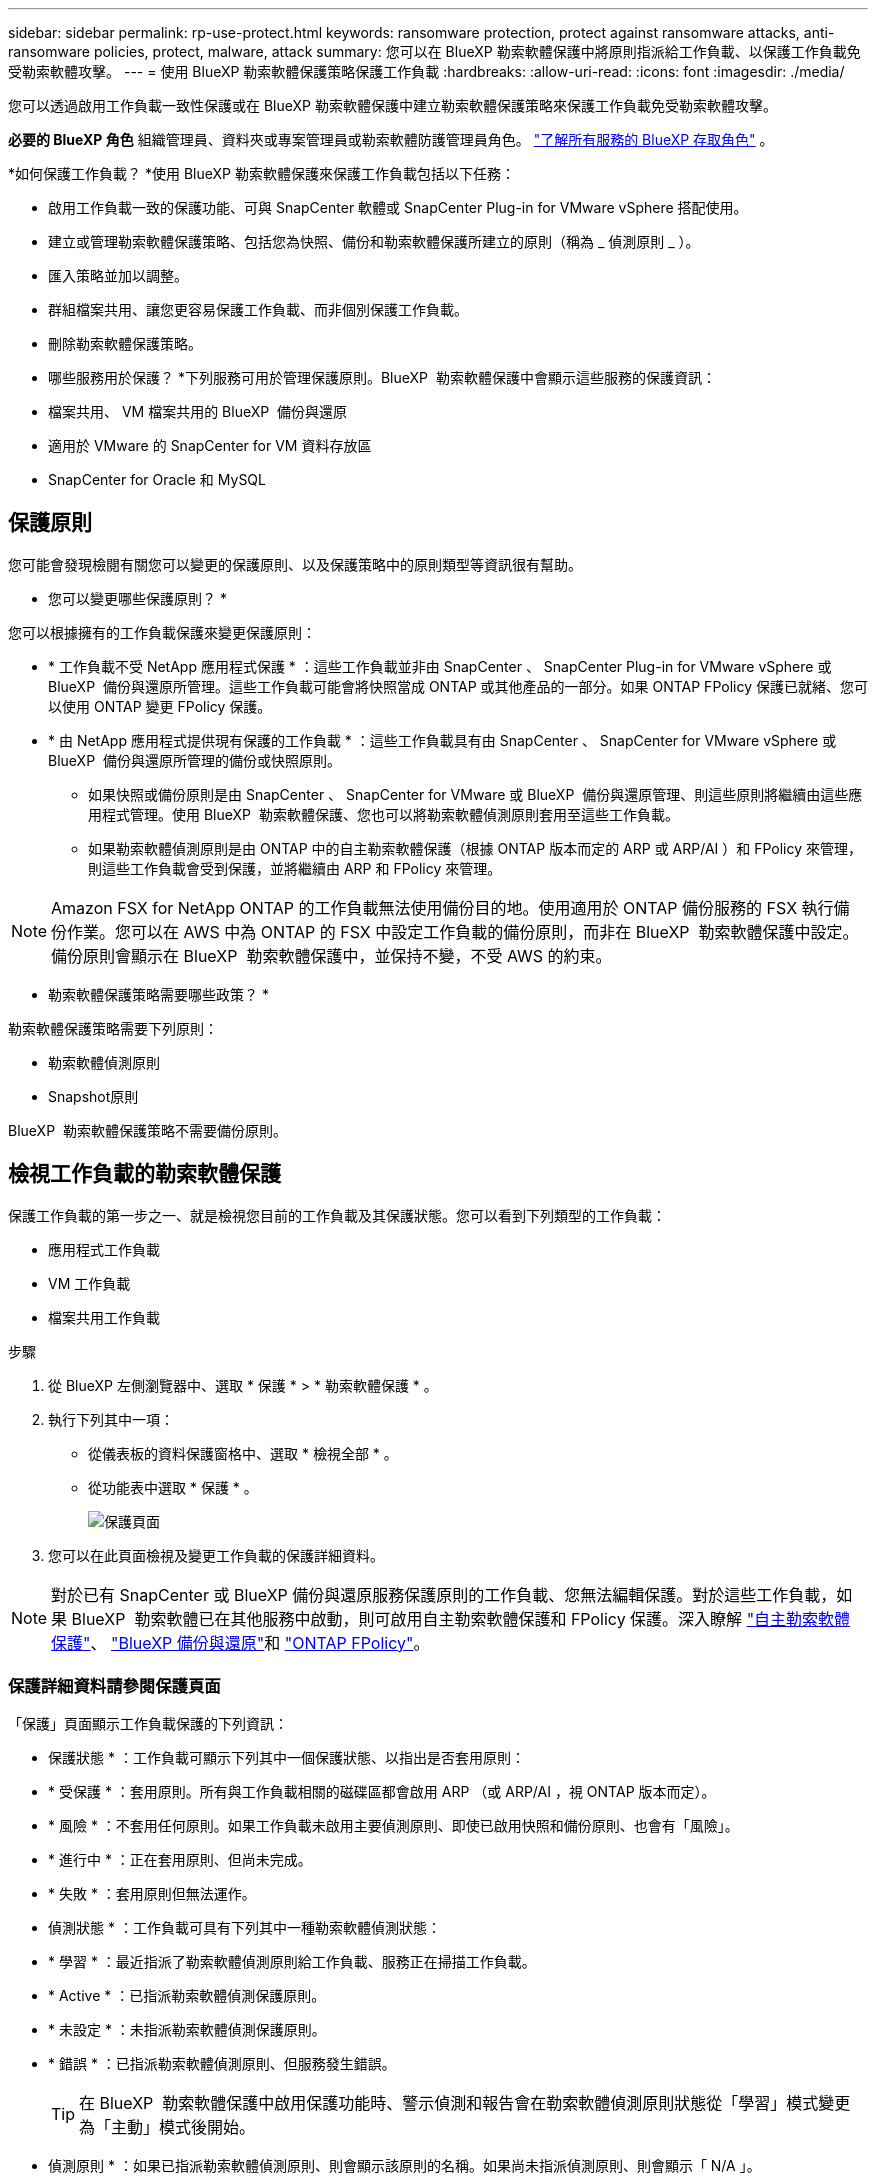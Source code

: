 ---
sidebar: sidebar 
permalink: rp-use-protect.html 
keywords: ransomware protection, protect against ransomware attacks, anti-ransomware policies, protect, malware, attack 
summary: 您可以在 BlueXP 勒索軟體保護中將原則指派給工作負載、以保護工作負載免受勒索軟體攻擊。 
---
= 使用 BlueXP 勒索軟體保護策略保護工作負載
:hardbreaks:
:allow-uri-read: 
:icons: font
:imagesdir: ./media/


[role="lead"]
您可以透過啟用工作負載一致性保護或在 BlueXP 勒索軟體保護中建立勒索軟體保護策略來保護工作負載免受勒索軟體攻擊。

*必要的 BlueXP 角色* 組織管理員、資料夾或專案管理員或勒索軟體防護管理員角色。  https://docs.netapp.com/us-en/bluexp-setup-admin/reference-iam-predefined-roles.html["了解所有服務的 BlueXP 存取角色"^] 。

*如何保護工作負載？ *使用 BlueXP 勒索軟體保護來保護工作負載包括以下任務：

* 啟用工作負載一致的保護功能、可與 SnapCenter 軟體或 SnapCenter Plug-in for VMware vSphere 搭配使用。
* 建立或管理勒索軟體保護策略、包括您為快照、備份和勒索軟體保護所建立的原則（稱為 _ 偵測原則 _ ）。
* 匯入策略並加以調整。
* 群組檔案共用、讓您更容易保護工作負載、而非個別保護工作負載。
* 刪除勒索軟體保護策略。


* 哪些服務用於保護？ *下列服務可用於管理保護原則。BlueXP  勒索軟體保護中會顯示這些服務的保護資訊：

* 檔案共用、 VM 檔案共用的 BlueXP  備份與還原
* 適用於 VMware 的 SnapCenter for VM 資料存放區
* SnapCenter for Oracle 和 MySQL




== 保護原則

您可能會發現檢閱有關您可以變更的保護原則、以及保護策略中的原則類型等資訊很有幫助。

* 您可以變更哪些保護原則？ *

您可以根據擁有的工作負載保護來變更保護原則：

* * 工作負載不受 NetApp 應用程式保護 * ：這些工作負載並非由 SnapCenter 、 SnapCenter Plug-in for VMware vSphere 或 BlueXP  備份與還原所管理。這些工作負載可能會將快照當成 ONTAP 或其他產品的一部分。如果 ONTAP FPolicy 保護已就緒、您可以使用 ONTAP 變更 FPolicy 保護。
* * 由 NetApp 應用程式提供現有保護的工作負載 * ：這些工作負載具有由 SnapCenter 、 SnapCenter for VMware vSphere 或 BlueXP  備份與還原所管理的備份或快照原則。
+
** 如果快照或備份原則是由 SnapCenter 、 SnapCenter for VMware 或 BlueXP  備份與還原管理、則這些原則將繼續由這些應用程式管理。使用 BlueXP  勒索軟體保護、您也可以將勒索軟體偵測原則套用至這些工作負載。
** 如果勒索軟體偵測原則是由 ONTAP 中的自主勒索軟體保護（根據 ONTAP 版本而定的 ARP 或 ARP/AI ）和 FPolicy 來管理，則這些工作負載會受到保護，並將繼續由 ARP 和 FPolicy 來管理。





NOTE: Amazon FSX for NetApp ONTAP 的工作負載無法使用備份目的地。使用適用於 ONTAP 備份服務的 FSX 執行備份作業。您可以在 AWS 中為 ONTAP 的 FSX 中設定工作負載的備份原則，而非在 BlueXP  勒索軟體保護中設定。備份原則會顯示在 BlueXP  勒索軟體保護中，並保持不變，不受 AWS 的約束。

* 勒索軟體保護策略需要哪些政策？ *

勒索軟體保護策略需要下列原則：

* 勒索軟體偵測原則
* Snapshot原則


BlueXP  勒索軟體保護策略不需要備份原則。



== 檢視工作負載的勒索軟體保護

保護工作負載的第一步之一、就是檢視您目前的工作負載及其保護狀態。您可以看到下列類型的工作負載：

* 應用程式工作負載
* VM 工作負載
* 檔案共用工作負載


.步驟
. 從 BlueXP 左側瀏覽器中、選取 * 保護 * > * 勒索軟體保護 * 。
. 執行下列其中一項：
+
** 從儀表板的資料保護窗格中、選取 * 檢視全部 * 。
** 從功能表中選取 * 保護 * 。
+
image:screen-protection.png["保護頁面"]



. 您可以在此頁面檢視及變更工作負載的保護詳細資料。



NOTE: 對於已有 SnapCenter 或 BlueXP 備份與還原服務保護原則的工作負載、您無法編輯保護。對於這些工作負載，如果 BlueXP  勒索軟體已在其他服務中啟動，則可啟用自主勒索軟體保護和 FPolicy 保護。深入瞭解 https://docs.netapp.com/us-en/ontap/anti-ransomware/index.html["自主勒索軟體保護"^]、 https://docs.netapp.com/us-en/bluexp-backup-recovery/index.html["BlueXP 備份與還原"^]和 https://docs.netapp.com/us-en/ontap/nas-audit/two-parts-fpolicy-solution-concept.html["ONTAP FPolicy"^]。



=== 保護詳細資料請參閱保護頁面

「保護」頁面顯示工作負載保護的下列資訊：

* 保護狀態 * ：工作負載可顯示下列其中一個保護狀態、以指出是否套用原則：

* * 受保護 * ：套用原則。所有與工作負載相關的磁碟區都會啟用 ARP （或 ARP/AI ，視 ONTAP 版本而定）。
* * 風險 * ：不套用任何原則。如果工作負載未啟用主要偵測原則、即使已啟用快照和備份原則、也會有「風險」。
* * 進行中 * ：正在套用原則、但尚未完成。
* * 失敗 * ：套用原則但無法運作。


* 偵測狀態 * ：工作負載可具有下列其中一種勒索軟體偵測狀態：

* * 學習 * ：最近指派了勒索軟體偵測原則給工作負載、服務正在掃描工作負載。
* * Active * ：已指派勒索軟體偵測保護原則。
* * 未設定 * ：未指派勒索軟體偵測保護原則。
* * 錯誤 * ：已指派勒索軟體偵測原則、但服務發生錯誤。
+

TIP: 在 BlueXP  勒索軟體保護中啟用保護功能時、警示偵測和報告會在勒索軟體偵測原則狀態從「學習」模式變更為「主動」模式後開始。



* 偵測原則 * ：如果已指派勒索軟體偵測原則、則會顯示該原則的名稱。如果尚未指派偵測原則、則會顯示「 N/A 」。

* Snapshot 與備份原則 * ：此欄顯示套用至工作負載的快照與備份原則、以及管理這些原則的產品或服務。

* 由 SnapCenter 管理
* 由 SnapCenter Plug-in for VMware vSphere 管理
* 由 BlueXP 備份與還原管理
* 管理快照和備份的勒索軟體保護原則名稱
* 無


* 工作負載重要性 *

BlueXP 勒索軟體保護會根據每個工作負載的分析、在探索期間為每個工作負載指派重要或優先順序。工作負載重要性取決於下列快照頻率：

* * 關鍵 * ：每小時拍攝超過 1 份快照複本（極具挑戰性的保護排程）
* * 重要 * ：快照複本每小時拍攝不到 1 份、但每天超過 1 份
* * 標準 * ：每天拍攝超過 1 份快照複本


* 預先定義的偵測原則 *

您可以選擇符合工作負載重要性的下列 BlueXP  勒索軟體保護預先定義原則之一：

[cols="10,15a,20,15,15,15"]
|===
| 原則層級 | Snapshot | 頻率 | 保留（天數） | 快照複本數量 | 快照複本總數上限 


.4+| * 關鍵工作負載原則 *  a| 
每季一次
| 每 15 分鐘 | 3. | 288 | 309 


| 每日  a| 
每 1 天
| 14. | 14. | 309 


| 每週  a| 
每 1 週
| 35 | 5. | 309 


| 每月  a| 
每 30 天
| 60 | 2. | 309 


.4+| * 重要工作負載原則 *  a| 
每季一次
| 每 30 分鐘一次 | 3. | 144. | 165 


| 每日  a| 
每 1 天
| 14. | 14. | 165 


| 每週  a| 
每 1 週
| 35 | 5. | 165 


| 每月  a| 
每 30 天
| 60 | 2. | 165 


.4+| * 標準工作負載原則 *  a| 
每季一次
| 每 30 分鐘 | 3. | 72. | 93 


| 每日  a| 
每 1 天
| 14. | 14. | 93 


| 每週  a| 
每 1 週
| 35 | 5. | 93 


| 每月  a| 
每 30 天
| 60 | 2. | 93 
|===


== 使用 SnapCenter 實現應用程式或 VM 一致的保護

啟用應用程式或 VM 一致的保護功能、可協助您以一致的方式保護應用程式或 VM 工作負載、達到靜止且一致的狀態、以避免日後需要恢復時可能發生的資料遺失。

此程序會針對使用 BlueXP 備份與還原的虛擬機器、起始登錄適用於應用程式的 SnapCenter 軟體伺服器或適用於 VMware vSphere 的 SnapCenter 外掛程式。

啟用工作負載一致的保護之後、您就可以在 BlueXP 勒索軟體保護中管理保護策略。保護策略包括在其他地方管理的快照和備份原則、以及在 BlueXP  勒索軟體保護中管理的勒索軟體偵測原則。

若要深入瞭解如何使用 BlueXP 備份與還原為 VMware vSphere 註冊 SnapCenter 或 SnapCenter 外掛程式、請參閱下列資訊：

* https://docs.netapp.com/us-en/bluexp-backup-recovery/task-register-snapcenter-server.html["註冊 SnapCenter 伺服器軟體"^]
* https://docs.netapp.com/us-en/bluexp-backup-recovery/task-register-snapCenter-plug-in-for-vmware-vsphere.html["註冊SnapCenter VMware vSphere的VMware外掛程式"^]


.步驟
. 從 BlueXP 勒索軟體保護功能表中、選取 * 儀表板 * 。
. 從「建議」窗格中、找到下列其中一項建議、然後選取 * 「審查與修正」 * ：
+
** 在 BlueXP 中註冊可用的 SnapCenter 伺服器
** 在 BlueXP 中註冊 VMware vSphere （ SCV ）可用的 SnapCenter 外掛程式


. 請依照相關資訊、使用 BlueXP 備份與還原、為 VMware vSphere 主機註冊 SnapCenter 或 SnapCenter 外掛程式。
. 返回 BlueXP 勒索軟體保護。
. 從 BlueXP 勒索軟體保護開始、請前往儀表板、再次啟動探索程序。
. 從 BlueXP 勒索軟體保護中、選取 * 保護 * 以檢視保護頁面。
. 檢閱「保護」頁面上「快照與備份原則」欄中的詳細資料、查看原則是否在其他地方受到管理。




== 新增勒索軟體保護策略

您可以為工作負載新增勒索軟體保護策略。執行方式取決於快照和備份原則是否已經存在：

* * 如果您沒有快照或備份原則、請建立勒索軟體保護策略 * 。如果工作負載上不存在快照或備份原則、您可以建立勒索軟體保護策略、其中包括您在 BlueXP  勒索軟體保護中建立的下列原則：
+
** Snapshot原則
** 備份原則
** 勒索軟體偵測原則


* * 為已有快照和備份原則 * 的工作負載建立偵測原則、這些原則可在其他 NetApp 產品或服務中管理。偵測原則不會變更在其他產品中管理的原則。




=== 建立勒索軟體保護策略（如果您沒有快照或備份原則）

如果工作負載上不存在快照或備份原則、您可以建立勒索軟體保護策略、其中包括您在 BlueXP  勒索軟體保護中建立的下列原則：

* Snapshot原則
* 備份原則
* 勒索軟體偵測原則


.建立勒索軟體保護策略的步驟
. 從 BlueXP 勒索軟體保護功能表中、選取 * 保護 * 。
+
image:screen-protection.png["管理策略頁面"]

. 從「保護」頁面選取 * 管理保護策略 * 。
+
image:screen-protection-strategy.png["管理策略"]

. 從勒索軟體保護策略頁面、選取 * 新增 * 。
+
image:screen-protection-strategy-add.png["新增策略頁面、顯示快照區段"]

. 輸入新的策略名稱、或輸入現有名稱以進行複製。如果您輸入現有名稱、請選擇要複製的名稱、然後選取 * 複製 * 。
+

NOTE: 如果您選擇複製及修改現有策略、服務會將「 _copy 」附加至原始名稱。您應該變更名稱和至少一個設定、使其成為唯一的。

. 針對每個項目、選取 * 向下箭頭 * 。
+
** * 偵測政策 * ：
+
*** * 原則 * ：選擇預先設計的偵測原則之一。
*** * 主要偵測 * ：啟用勒索軟體偵測功能、讓服務偵測可能的勒索軟體攻擊。
*** * 封鎖副檔名 * ：啟用此選項可讓服務封鎖已知可疑的副檔名。啟用主要偵測時、服務會自動擷取快照複本。
+
如果您要變更封鎖的副檔名、請在 System Manager 中編輯副檔名。



** * Snapshot 原則 * ：
+
*** * Snapshot 原則基礎名稱 * ：選取原則或選取 * Create * 並輸入快照原則的名稱。
*** * Snapshot 鎖定 * ：啟用此選項可鎖定主儲存設備上的快照複本、即使勒索軟體攻擊管理其通往備份儲存目的地的方式、仍無法在一段時間內修改或刪除快照複本。這也稱為 _immutable 儲存設備 _ 。如此可加快還原時間。
+
快照鎖定時、磁碟區過期時間會設為快照複本的到期時間。

+
ONTAP 9.12.1 及更新版本均提供 Snapshot 複本鎖定功能。若要深入瞭解 SnapLock 、請參閱 https://docs.netapp.com/us-en/ontap/snaplock/index.html["ONTAP 中的 SnapLock"^]。

*** * Snapshot 排程 * ：選擇排程選項、要保留的快照複本數量、然後選取以啟用排程。


** * 備份原則 * ：
+
*** * 備份原則基礎名稱 * ：輸入新名稱或選擇現有名稱。
*** * 備份排程 * ：選擇次要儲存設備的排程選項並啟用排程。




+

TIP: 若要在次要儲存設備上啟用備份鎖定、請使用 * 設定 * 選項來設定備份目的地。如需詳細資訊、請參閱 link:rp-use-settings.html["設定"]。

. 選取*「Add*」。




=== 將偵測原則新增至已有快照和備份原則的工作負載

透過 BlueXP  勒索軟體保護、您可以將勒索軟體偵測原則指派給已有快照和備份原則的工作負載、這些原則是在其他 NetApp 產品或服務中管理的。偵測原則不會變更在其他產品中管理的原則。

其他服務（例如 BlueXP 備份與還原及 SnapCenter ）則使用下列類型的原則來管理工作負載：

* 管理快照的原則
* 管理複寫至次要儲存設備的原則
* 管理備份至物件儲存設備的原則


.步驟
. 從 BlueXP 勒索軟體保護功能表中、選取 * 保護 * 。
+
image:screen-protection.png["管理策略頁面"]

. 從「保護」頁面選取工作負載、然後選取 * 保護 * 。
+
「保護」頁面會顯示由 SnapCenter 軟體、 SnapCenter for VMware vSphere 和 BlueXP 備份與還原所管理的原則。

+
下列範例顯示 SnapCenter 所管理的原則：

+
image:screen-protect-sc-policies.png["顯示 SnapCenter 原則的「保護」頁面"]

+
以下範例顯示 BlueXP 備份與還原所管理的原則：

+
image:screen-protect-br-policies.png["顯示 BlueXP 備份與還原原則的「保護」頁面"]

. 若要查看其他管理原則的詳細資料、請按一下 * 向下箭頭 * 。
. 若要套用偵測原則、以及在其他地方管理的快照和備份原則、請選取偵測原則。
. 選取 * 保護 * 。
. 在「保護」頁面上、檢閱「偵測原則」欄、查看指派的「偵測原則」。此外、快照和備份原則欄也會顯示管理原則的產品或服務名稱。




=== 指派不同的原則

您可以指派不同的保護原則來取代目前的保護原則。

.步驟
. 從 BlueXP 勒索軟體保護功能表中、選取 * 保護 * 。
. 從「保護」頁面的工作負載列中、選取 * 編輯保護 * 。
. 在「原則」頁面中、按一下您要指派的原則向下箭頭、以檢閱詳細資料。
. 選取您要指派的原則。
. 選取 * 保護 * 以完成變更。




== 群組檔案共用以更容易保護

群組檔案共用可讓您更輕鬆地保護資料資產。此服務可同時保護群組中的所有磁碟區、而非分別保護每個磁碟區。

.步驟
. 從 BlueXP 勒索軟體保護功能表中、選取 * 保護 * 。
+
image:screen-protection.png["管理策略頁面"]

. 從「保護」頁面中、選取 * 保護群組 * 索引標籤。
+
image:screen-protection-groups.png["保護群組頁面"]

. 選取*「Add*」。
+
image:screen-protection-groups-add.png["新增保護群組頁面"]

. 輸入保護群組的名稱。
. 請完成下列其中一個步驟：
+
.. 如果您已經有保護原則、請根據工作負載是否由下列其中一項管理、選擇是否要將其分組：
+
*** BlueXP 勒索軟體保護
*** SnapCenter 或 BlueXP  備份與還原


.. 如果您尚未制定保護原則、頁面會顯示預先設定的勒索軟體保護策略。
+
... 選擇一個選項來保護您的群組、然後選取 * 下一步 * 。
... 如果您選擇的工作負載在多個工作環境中都有磁碟區、請選取多個工作環境的備份目的地、以便將它們備份到雲端。




. 選取要新增至群組的工作負載。
+

TIP: 若要查看工作負載的詳細資料、請向右捲動。

. 選擇*下一步*。
+
image:screen-protection-groups-policy.png["新增保護群組 - 原則頁面"]

. 選取管理此群組保護的原則。
. 選擇*下一步*。
. 檢閱保護群組的選項。
. 選取*「Add*」。




=== 移除群組中的工作負載

您稍後可能需要從現有群組移除工作負載。

.步驟
. 從 BlueXP 勒索軟體保護功能表中、選取 * 保護 * 。
. 從「保護」頁面中、選取 * 保護群組 * 索引標籤。
. 選取您要從中移除一或多個工作負載的群組。
+
image:screen-protection-groups-more-workloads.png["保護群組詳細資料頁面"]

. 在選定的保護群組頁面中、選取您要從群組中移除的工作負載、然後選取 * 動作 * image:screenshot_horizontal_more_button.gif["動作按鈕"] 選項。
. 從「動作」功能表中、選取 * 移除工作負載 * 。
. 確認您要移除工作負載、然後選取 * 移除 * 。




=== 刪除保護群組

刪除保護群組會移除群組及其保護、但不會移除個別工作負載。

.步驟
. 從 BlueXP 勒索軟體保護功能表中、選取 * 保護 * 。
. 從「保護」頁面中、選取 * 保護群組 * 索引標籤。
. 選取您要從中移除一或多個工作負載的群組。
+
image:screen-protection-groups-more-workloads.png["保護群組詳細資料頁面"]

. 從選取的保護群組頁面右上角、選取 * 刪除保護群組 * 。
. 確認您要刪除群組、然後選取 * 刪除 * 。




== 管理勒索軟體保護策略

您可以刪除勒索軟體策略。



=== 檢視受勒索軟體保護策略保護的工作負載

刪除勒索軟體保護策略之前、您可能想要檢視哪些工作負載受到該策略的保護。

您可以從策略清單或編輯特定策略時、檢視工作負載。

.檢視策略清單時的步驟
. 從 BlueXP 勒索軟體保護功能表中、選取 * 保護 * 。
. 從「保護」頁面選取 * 管理保護策略 * 。
+
勒索軟體保護策略頁面會顯示策略清單。

+
image:screen-protection-strategy-list.png["勒索軟體保護策略畫面會顯示策略清單"]

. 在勒索軟體保護策略頁面的受保護工作負載欄中、按一下列結尾的向下箭頭。




=== 刪除勒索軟體保護策略

您可以刪除目前未與任何工作負載相關聯的保護策略。

.步驟
. 從 BlueXP 勒索軟體保護功能表中、選取 * 保護 * 。
. 從「保護」頁面選取 * 管理保護策略 * 。
. 在「管理策略」頁面中、針對您要刪除的策略選取 * 動作 * image:screenshot_horizontal_more_button.gif["動作按鈕"] 選項。
. 從「動作」功能表中、選取 * 刪除原則 * 。

